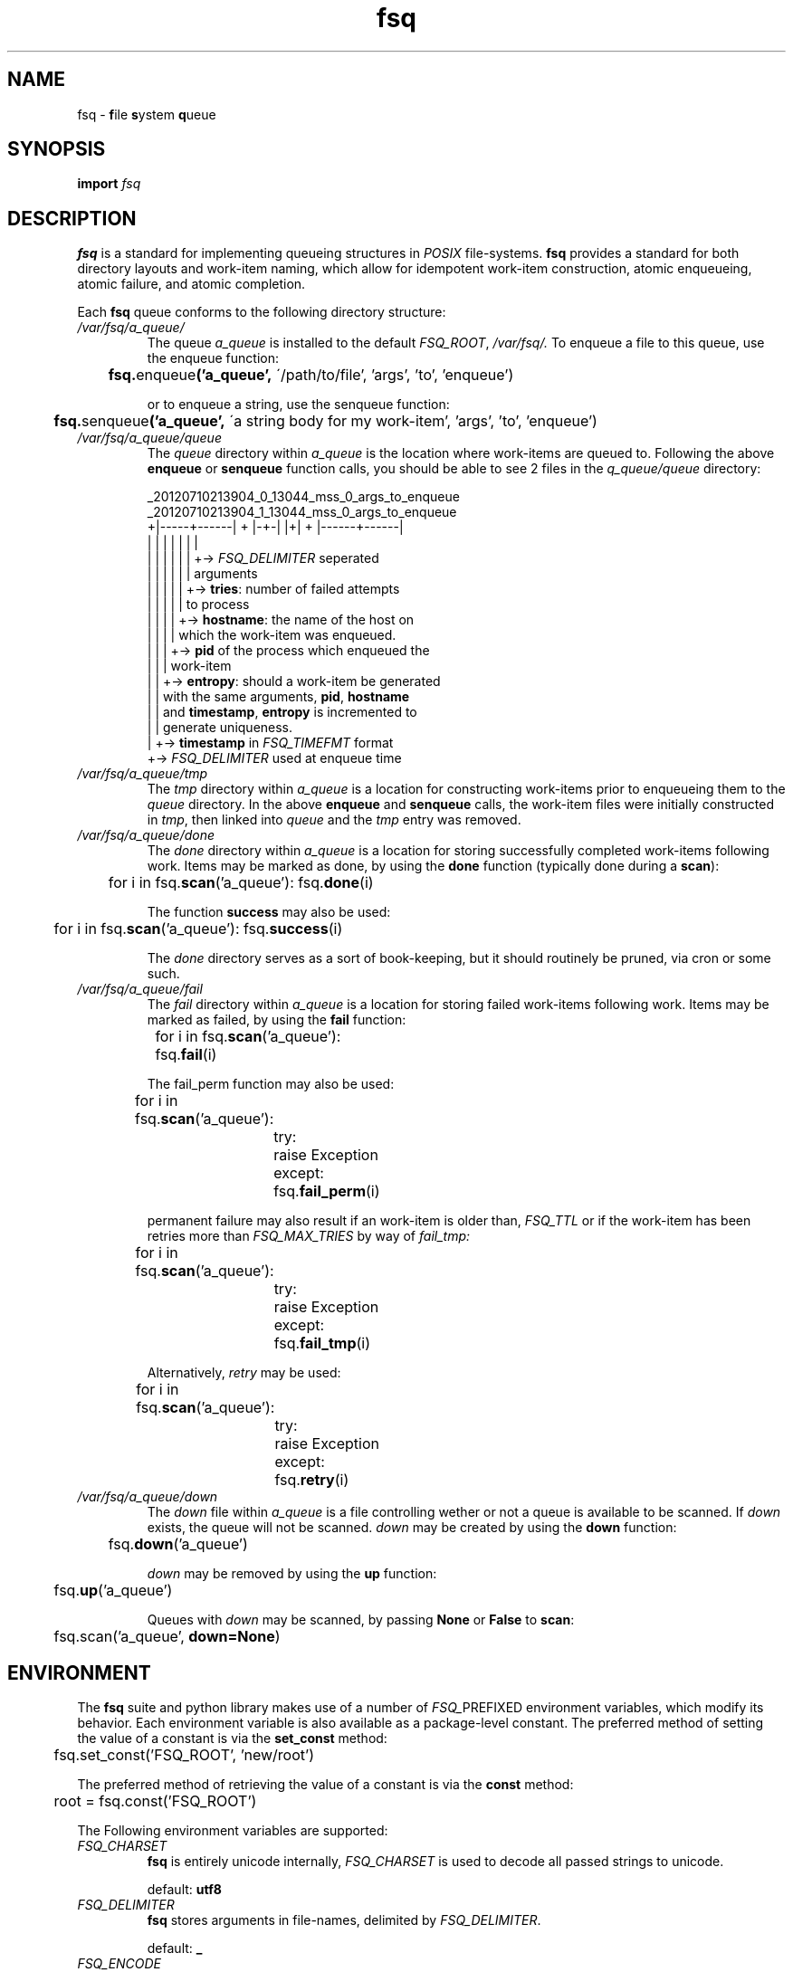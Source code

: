 .TH fsq 7 "2014-07-29" "Axial" "Axial System Commands Manual"
.SH NAME
fsq -
.BR f ile
.BR s ystem
.BR q ueue
.SH SYNOPSIS
.B import
.I fsq
.SH DESCRIPTION
.B fsq
is a standard for implementing queueing structures in
.I POSIX
file-systems.
.B fsq
provides a standard for both directory layouts and work-item naming, which
allow for idempotent work-item construction, atomic enqueueing, atomic
failure, and atomic completion.

Each
.B fsq
queue conforms to the following directory structure:
.TP
.I /var/fsq/a_queue/
The queue
.I a_queue
is installed to the default
.IR FSQ_ROOT ,
.IR /var/fsq/.
To enqueue a file to this queue, use the enqueue function:
.sp
.BR ""	 fsq. enqueue ('a_queue',
\'/path/to/file', 'args', 'to', 'enqueue')
.sp
or to enqueue a string, use the senqueue function:
.sp
.BR ""	 fsq. senqueue ('a_queue',
\'a string body for my work-item', 'args', 'to', 'enqueue')
.TP
.I /var/fsq/a_queue/queue
The
.I queue
directory within
.I a_queue
is the location where work-items are queued to. Following the above
.B enqueue
or
.B senqueue
function calls, you should be able to see 2 files in the
.I q_queue/queue
directory:
.sp
_20120710213904_0_13044_mss_0_args_to_enqueue
.br
_20120710213904_1_13044_mss_0_args_to_enqueue
.br
+|-----+------| + |-+-| |+| + |------+------|
.br
|      |        |   |    |  |        |
.br
|      |        |   |    |  |        +->
.I FSQ_DELIMITER
seperated
.br
|      |        |   |    |  |            arguments
.br
|      |        |   |    |  +->
.BR tries :
number of failed attempts
.br
|      |        |   |    |      to process
.br
|      |        |   |    +->
.BR hostname :
the name of the host on
.br
|      |        |   |        which the work-item was enqueued.
.br
|      |        |   +->
.B pid
of the process which enqueued the
.br
|      |        |       work-item
.br
|      |        +->
.BR entropy :
should a work-item be generated
.br
|      |            with the same arguments,
.BR pid ,
.BR hostname
.br
|      |            and
.BR timestamp ,
.B entropy
is incremented to
.br
|      |            generate uniqueness.
.br
|      +->
.B timestamp
in
.I FSQ_TIMEFMT
format
.br
+->
.I FSQ_DELIMITER
used at enqueue time
.sp
.TP
.I /var/fsq/a_queue/tmp
The
.I tmp
directory within
.I a_queue
is a location for constructing work-items prior to enqueueing them to the
.I queue
directory. In the above
.B enqueue
and
.B senqueue
calls, the work-item files were initially constructed in
.IR tmp ,
then linked into
.I queue
and the
.I tmp
entry was removed.
.TP
.I /var/fsq/a_queue/done
The
.I done
directory within
.I a_queue
is a location for storing successfully completed work-items following work.
Items may be marked as done, by using the
.B done
function (typically done during a
.BR scan ):
.sp
	for i in
.BR "" fsq. scan ('a_queue'):
.BR "" fsq. done (i)
.sp
The function
.B success
may also be used:
.sp
	for i in
.BR "" fsq. scan ('a_queue'):
.BR "" fsq. success (i)
.sp
The
.I done
directory serves as a sort of book-keeping, but it should routinely be pruned,
via cron or some such.
.TP
.I /var/fsq/a_queue/fail
The
.I fail
directory within
.I a_queue
is a location for storing failed work-items following work. Items may be
marked as failed, by using the
.B fail
function:
.sp
	for i in
.BR "" fsq. scan ('a_queue'):
.br
.BR ""		fsq. fail (i)
.sp
The fail_perm function may also be used:
.sp
	for i in
.BR "" fsq. scan ('a_queue'):
.br
		try:
.br
			raise Exception
.br
		except:
.br
.BR ""			fsq. fail_perm (i)
.sp
permanent failure may also result if an work-item is older than,
.I FSQ_TTL
or if the work-item has been retries more than
.I FSQ_MAX_TRIES
by way of
.I fail_tmp:
.sp
	for i in
.BR "" fsq. scan ('a_queue'):
.br
		try:
.br
			raise Exception
.br
		except:
.br
.BR ""			fsq. fail_tmp (i)
.sp
Alternatively,
.I retry
may be used:
.sp
	for i in
.BR "" fsq. scan ('a_queue'):
.br
		try:
.br
			raise Exception
.br
		except:
.br
.BR ""			fsq. retry (i)
.sp
.TP
.I /var/fsq/a_queue/down
The
.I down
file within
.I a_queue
is a file controlling wether or not a queue is available to be scanned. If
.I down
exists, the queue will not be scanned.
.I down
may be created by using the
.B down
function:
.sp
.BR ""	fsq. down ('a_queue')
.sp
.I down
may be removed by using the
.B up
function:
.sp
.BR "" 	fsq. up ('a_queue')
.sp
Queues with
.I down
may be scanned, by passing
.BR None " or " False
to
.BR scan :
.sp
	fsq.scan('a_queue',
.BR down=None )
.sp
.SH ENVIRONMENT
The
.B fsq
suite and python library makes use of a number of
.IR FSQ_ PREFIXED
environment variables, which modify its behavior. Each environment variable
is also available as a package-level constant. The preferred method of
setting the value of a constant is via the
.B set_const
method:
.sp
	fsq.set_const('FSQ_ROOT', 'new/root')
.sp
The preferred method of retrieving the value of a constant is via the
.B const
method:
.sp
	root = fsq.const('FSQ_ROOT')
.sp
The Following environment variables are supported:
.TP
.I FSQ_CHARSET
.br
.B fsq
is entirely unicode internally,
.I FSQ_CHARSET
is used to decode all passed strings to unicode.
.sp
default:
.B utf8
.TP
.I FSQ_DELIMITER
.br
.B fsq
stores arguments in file\-names, delimited by
.IR FSQ_DELIMITER .
.sp
default:
.B _
.TP
.I FSQ_ENCODE
.br
.B fsq
encodes non-filesystem safe characters as well as literal delimiters in
arguments as
.I FSQ_ENCODE
prefixed hexidecimal representations of the character's ordinal value; ex:
.IR %5F .
.sp
default:
.B %
.TP
.I FSQ_TIMEFMT
.br
.BR strftime (3)
format to use for work-item timestamp conversion.
.sp
default:
.B %Y%m%d%H%M%S
.TP
.I FSQ_QUEUE
.br
Name of the
.I queue
directory.
.I FSQ_QUEUE
may not contain `/' or be `.' or `..'.
.sp
default:
.B queue
.TP
.I FSQ_DONE
.br
Name of the
.I done
directory.
.I FSQ_DONE
may not contain `/' or be `.' or `..'.
.sp
default:
.B done
.TP
.I FSQ_FAIL
.br
Name of the
.I fail
directory.
.I FSQ_FAIL
may not contain `/' or be `.' or `..'.
.sp
default:
.B fail
.TP
.I FSQ_TMP
.br
Name of the
.I tmp
directory.
.I FSQ_TMP
may not contain `/' or be `.' or `..'.
.sp
default:
.B tmp
.TP
.I FSQ_DOWN
.br
Name of the
.I down
file.
.I FSQ_DOWN
may not contain `/' or be `.' or `..'.
.sp
default:
.B down
.TP
.I FSQ_TRIGGER
.br
Name of the
.I trigger
file. If
.I FSQ_USE_TRIGGER
is specified,
.B install
will attempt to
.BR mkfifo (2)
.I FSQ_TRIGGER
for the specified queue. The
.B trigger_pull
function writes one byte (non-blocking) to
.I FSQ_TRIGGER
for the specified queue.
.I FSQ_TRIGGER
may not contain `/' or be `.' or `..'.
.sp
default:
.B trigger-s
.TP
.I FSQ_ROOT
.br
Path to parent directory for queues.
.sp
default:
.B /var/fsq
.TP
.I FSQ_ITEM_GROUP
.br
Name or gid of group owner for work-items. If
.I FSQ_ITEM_GROUP
is a name,
.B fsq
uses
.BR getgrent (3)
to determine gid. If
.I FSQ_ITEM_GROUP
is unset, group ownership is preserved based on the normal rules for
.BR open (2)
with
.BR O_CREAT .
.TP
.I FSQ_ITEM_USER
.br
Name or uid of user owner for work-items. If
.I FSQ_ITEM_USER
is a name,
.B fsq
uses
.BR getpwent (3)
to determine uid. If
.I FSQ_ITEM_USER
is unset, user ownership is preserved based on the normal rules for
.BR open (2)
with
.BR O_CREAT .
.TP
.I FSQ_QUEUE_GROUP
.br
Name or gid of group owner for
.I queue
directories and subdirectories (e.g.
.IR fail ).
If
.I FSQ_QUEUE_GROUP
is a name,
.B fsq
uses
.BR getgrent (3)
to determine gid. If
.I FSQ_QUEUE_GROUP
is unset, group ownership is set to the gid of the parent process via
.BR getgid (2).
.TP
.I FSQ_QUEUE_USER
.br
Name or uid of user owner for
.I queue
directories and subdirectories (e.g.
.IR fail ).
If
.I FSQ_QUEUE_USER
is a name,
.B fsq
uses
.BR getpwent (3)
to determine uid. If
.I FSQ_QUEUE_USER
is unset, user ownership is set to the uid of the parent process via
.BR getuid (2).
.TP
.I FSQ_ITEM_MODE
.br
Octal mode for work-items.
.sp
default:
.B 00640
.TP
.I FSQ_QUEUE_MODE
.br
Octal mode for queue directories.
.sp
default:
.B 02770
.TP
.I FSQ_FAIL_TMP
.br
Integer code for temporary failure.
.I FSQ_FAIL_TMP
is used by
.B fsq
utilities as a temporary failure exit code and by the python
.B fsq
library to determine temporary failure by the
.BR done " and " fail
functions.
.sp
default:
.B 111
.TP
.I FSQ_FAIL_PERM
.br
Integer code for permanent failure.
.I FSQ_FAIL_PERM
is used by
.B fsq
utilities as a permanent failure exit code and by the python
.B fsq
library to determine permanent failure by the
.BR done " and " fail
functions.
.sp
default:
.B 100
.TP
.I FSQ_SUCCESS
.br
Integer code for success.
.I FSQ_SUCCESS
is used by
.B fsq
utilities as a successful exit code and by the python
.B fsq
library to determine successful completion by the
.BR done
function.
.sp
default:
.B 0
.TP
.I FSQ_USE_TRIGGER
.br
Boolean flag to cause
.B install
to install a
.BR fifo (7)
to
.I FSQ_TRIGGER
for the specified queue.
.sp
default:
.B 1
.TP
.I FSQ_LOCK
.br
Boolean flag to cause
.B scan
to lock or not lock. Setting
.I FSQ_LOCK
to 0 should only be done if you do not intend on processing work (e.g. you are
introspecting). If
.I FSQ_LOCK
is 1
.B scan
will attempt to acquire an exclusive lock
.BR "" ( LOCK_EX | LOCK_NB )
using
.BR flock (2)
prior to yielding an work-item. If
.B scan
cannot immediately acquire a lock, the locked work-item will not be yielded.
.sp
default:
.B 1
.TP
.I FSQ_MAX_TRIES
.br
Maximum number of temporary failures (or retries) before a work-item is failed
permanently. A value of
.I 0
for
.I FSQ_MAX_TRIES
will cause
.B fsq
to retry indefinitely.
.sp
default:
.B 1
.TP
.I FSQ_TTL
Time-to-live in seconds for a work-item. Queue work-items will be failed
permanently if their
.I timestamp
is greater-than
.I FSQ_TTL
seconds prior to the current system time. A value of
.I 0
for
.I FSQ_TTL
will cause
.B fsq
to never timeout work-items.
.sp
default:
.B 0
.TP
.I FSQ_DEBUG
If an exception is encountered and this variable is set to 1, the python traceback that caused the error will be printed to stderr.
.sp
default:
.B 0
.SH BUGS
The
.BR enqueue ", " senqueue ", " venqueue ", and " vsenqueue
functions make use of
.BR link (2),
as such
.I FSQ_TMP
and
.I FSQ_QUEUE
must be on the same file-system, else the operation will fail with
.BR EXDEV .
The
.BR fail ", " fail_tmp ", " fail_perm ", " done ", and " success
functions make use of
.BR rename (2),
as such
.IR FSQ_DONE ", " FSQ_FAIL ", and " FSQ_QUEUE
must also be on the same file-system, else the operation will also fail with
.BR EXDEV .
.SH "SEE ALSO"
.BR mkfsqueue "(1), " fsq "(1), " open "(2), " getgid "(2), "getuid (2),
.BR fcntl "(2), " flock "(2), " getpwent "(3), " getgrent (3)
